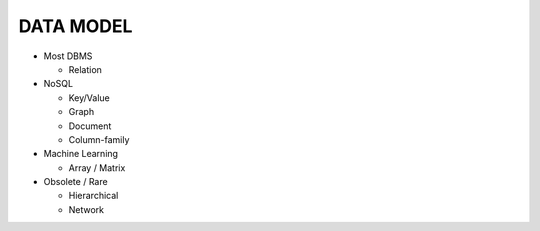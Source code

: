 DATA MODEL
==========

- Most DBMS

  - Relation


- NoSQL

  - Key/Value 
  - Graph 
  - Document 
  - Column-family

- Machine Learning

  - Array / Matrix

- Obsolete / Rare

  - Hierarchical
  - Network


